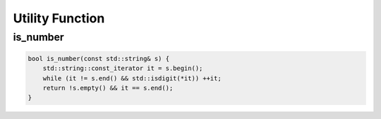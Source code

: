 Utility Function
================

is_number
^^^^^^^^^^^

.. code-block:: cpp

    bool is_number(const std::string& s) {
        std::string::const_iterator it = s.begin();
        while (it != s.end() && std::isdigit(*it)) ++it;
        return !s.empty() && it == s.end();
    }
